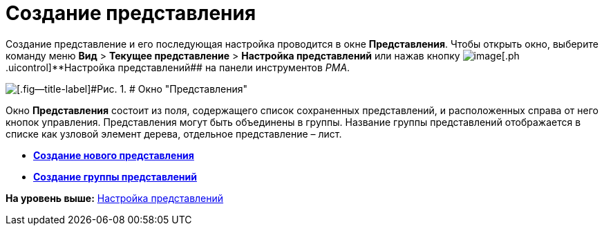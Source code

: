 = Создание представления

Создание представление и его последующая настройка проводится в окне [.keyword .wintitle]*Представления*. Чтобы открыть окно, выберите команду меню [.ph .menucascade]#[.ph .uicontrol]*Вид* > [.ph .uicontrol]*Текущее представление* > [.ph .uicontrol]*Настройка представлений*# или нажав кнопку image:img/Buttons/Creating_View.png[image][.ph .uicontrol]**Настройка представлений## на панели инструментов [.dfn .term]_РМА_.

image::img/Creating_View.png[[.fig--title-label]#Рис. 1. # Окно "Представления"]

Окно [.keyword .wintitle]*Представления* состоит из поля, содержащего список сохраненных представлений, и расположенных справа от него кнопок управления. Представления могут быть объединены в группы. Название группы представлений отображается в списке как узловой элемент дерева, отдельное представление – лист.

* *xref:../topics/SettingView_Creating_New_View.adoc[Создание нового представления]* +
* *xref:../topics/SettingView_Creating_New_Node.adoc[Создание группы представлений]* +

*На уровень выше:* xref:../topics/SettingView.adoc[Настройка представлений]
